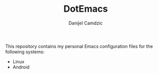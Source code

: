 #+TITLE: DotEmacs
#+AUTHOR: Danijel Camdzic

This repository contains my personal Emacs configuration files for the following systems:

- Linux
- Android
